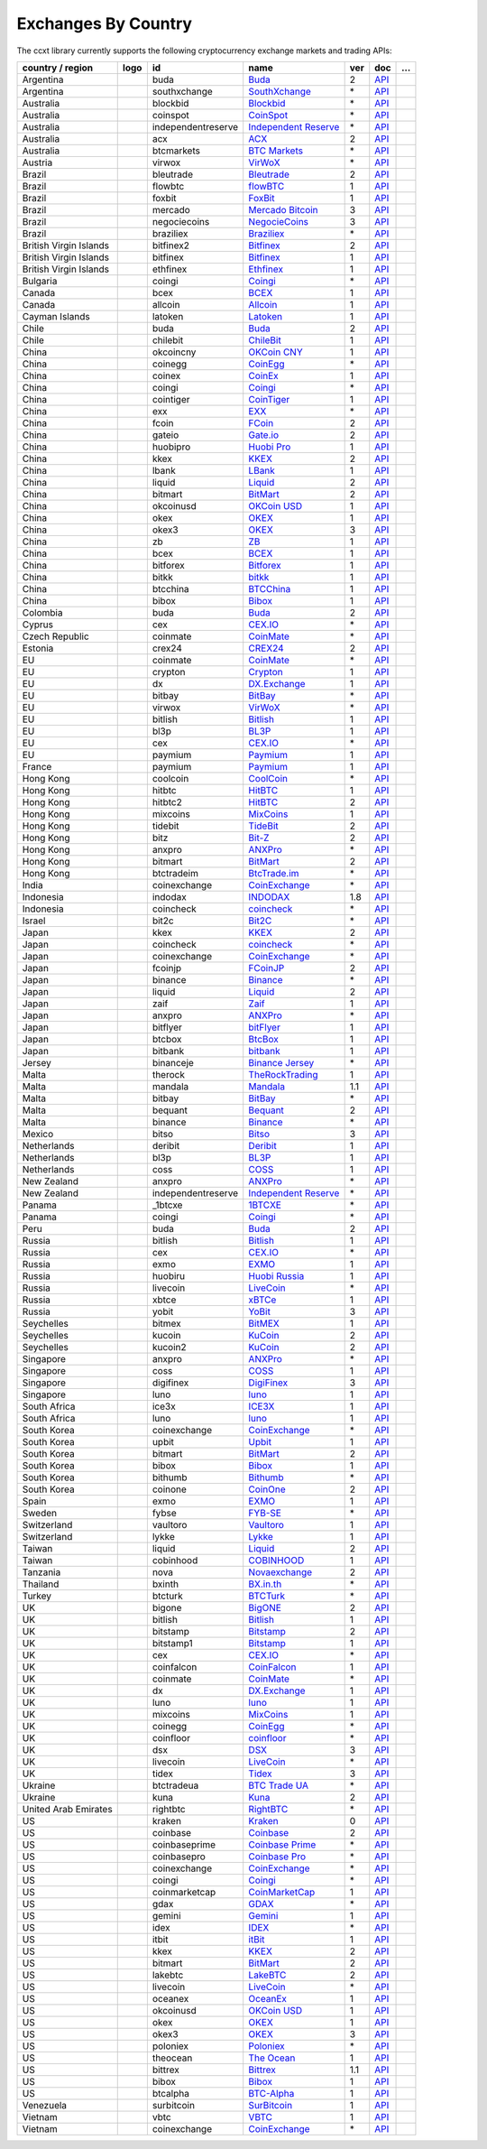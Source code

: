 Exchanges By Country
====================

The ccxt library currently supports the following cryptocurrency exchange markets and trading APIs:

+--------------------------+------------------------+----------------------+----------------------------------------------------------------------------------------------+-------+---------------------------------------------------------------------------------------------------+-----+
| country / region         |        logo            | id                   | name                                                                                         | ver   | doc                                                                                               | …   |
+==========================+========================+======================+==============================================================================================+=======+===================================================================================================+=====+
| Argentina                | |buda|                 | buda                 | `Buda <https://www.buda.com>`__                                                              | 2     | `API <https://api.buda.com>`__                                                                    |     |
+--------------------------+------------------------+----------------------+----------------------------------------------------------------------------------------------+-------+---------------------------------------------------------------------------------------------------+-----+
| Argentina                | |southxchange|         | southxchange         | `SouthXchange <https://www.southxchange.com>`__                                              | \*    | `API <https://www.southxchange.com/Home/Api>`__                                                   |     |
+--------------------------+------------------------+----------------------+----------------------------------------------------------------------------------------------+-------+---------------------------------------------------------------------------------------------------+-----+
| Australia                | |blockbid|             | blockbid             | `Blockbid <https://platform.blockbid.io>`__                                                  | \*    | `API <https://docs.blockbid.io>`__                                                                |     |
+--------------------------+------------------------+----------------------+----------------------------------------------------------------------------------------------+-------+---------------------------------------------------------------------------------------------------+-----+
| Australia                | |coinspot|             | coinspot             | `CoinSpot <https://www.coinspot.com.au/register?code=PJURCU>`__                              | \*    | `API <https://www.coinspot.com.au/api>`__                                                         |     |
+--------------------------+------------------------+----------------------+----------------------------------------------------------------------------------------------+-------+---------------------------------------------------------------------------------------------------+-----+
| Australia                | |independentreserve|   | independentreserve   | `Independent Reserve <https://www.independentreserve.com>`__                                 | \*    | `API <https://www.independentreserve.com/API>`__                                                  |     |
+--------------------------+------------------------+----------------------+----------------------------------------------------------------------------------------------+-------+---------------------------------------------------------------------------------------------------+-----+
| Australia                | |acx|                  | acx                  | `ACX <https://acx.io>`__                                                                     | 2     | `API <https://acx.io/documents/api_v2>`__                                                         |     |
+--------------------------+------------------------+----------------------+----------------------------------------------------------------------------------------------+-------+---------------------------------------------------------------------------------------------------+-----+
| Australia                | |btcmarkets|           | btcmarkets           | `BTC Markets <https://btcmarkets.net>`__                                                     | \*    | `API <https://github.com/BTCMarkets/API>`__                                                       |     |
+--------------------------+------------------------+----------------------+----------------------------------------------------------------------------------------------+-------+---------------------------------------------------------------------------------------------------+-----+
| Austria                  | |virwox|               | virwox               | `VirWoX <https://www.virwox.com>`__                                                          | \*    | `API <https://www.virwox.com/developers.php>`__                                                   |     |
+--------------------------+------------------------+----------------------+----------------------------------------------------------------------------------------------+-------+---------------------------------------------------------------------------------------------------+-----+
| Brazil                   | |bleutrade|            | bleutrade            | `Bleutrade <https://bleutrade.com>`__                                                        | 2     | `API <https://app.swaggerhub.com/apis-docs/bleu/white-label/3.0.0>`__                             |     |
+--------------------------+------------------------+----------------------+----------------------------------------------------------------------------------------------+-------+---------------------------------------------------------------------------------------------------+-----+
| Brazil                   | |flowbtc|              | flowbtc              | `flowBTC <https://www.flowbtc.com.br>`__                                                     | 1     | `API <https://www.flowbtc.com.br/api.html>`__                                                     |     |
+--------------------------+------------------------+----------------------+----------------------------------------------------------------------------------------------+-------+---------------------------------------------------------------------------------------------------+-----+
| Brazil                   | |foxbit|               | foxbit               | `FoxBit <https://foxbit.com.br/exchange>`__                                                  | 1     | `API <https://foxbit.com.br/api/>`__                                                              |     |
+--------------------------+------------------------+----------------------+----------------------------------------------------------------------------------------------+-------+---------------------------------------------------------------------------------------------------+-----+
| Brazil                   | |mercado|              | mercado              | `Mercado Bitcoin <https://www.mercadobitcoin.com.br>`__                                      | 3     | `API <https://www.mercadobitcoin.com.br/api-doc>`__                                               |     |
+--------------------------+------------------------+----------------------+----------------------------------------------------------------------------------------------+-------+---------------------------------------------------------------------------------------------------+-----+
| Brazil                   | |negociecoins|         | negociecoins         | `NegocieCoins <https://www.negociecoins.com.br>`__                                           | 3     | `API <https://www.negociecoins.com.br/documentacao-tradeapi>`__                                   |     |
+--------------------------+------------------------+----------------------+----------------------------------------------------------------------------------------------+-------+---------------------------------------------------------------------------------------------------+-----+
| Brazil                   | |braziliex|            | braziliex            | `Braziliex <https://braziliex.com/?ref=5FE61AB6F6D67DA885BC98BA27223465>`__                  | \*    | `API <https://braziliex.com/exchange/api.php>`__                                                  |     |
+--------------------------+------------------------+----------------------+----------------------------------------------------------------------------------------------+-------+---------------------------------------------------------------------------------------------------+-----+
| British Virgin Islands   | |bitfinex2|            | bitfinex2            | `Bitfinex <https://www.bitfinex.com>`__                                                      | 2     | `API <https://docs.bitfinex.com/v2/docs/>`__                                                      |     |
+--------------------------+------------------------+----------------------+----------------------------------------------------------------------------------------------+-------+---------------------------------------------------------------------------------------------------+-----+
| British Virgin Islands   | |bitfinex|             | bitfinex             | `Bitfinex <https://www.bitfinex.com>`__                                                      | 1     | `API <https://docs.bitfinex.com/v1/docs>`__                                                       |     |
+--------------------------+------------------------+----------------------+----------------------------------------------------------------------------------------------+-------+---------------------------------------------------------------------------------------------------+-----+
| British Virgin Islands   | |ethfinex|             | ethfinex             | `Ethfinex <https://www.ethfinex.com>`__                                                      | 1     | `API <https://bitfinex.readme.io/v1/docs>`__                                                      |     |
+--------------------------+------------------------+----------------------+----------------------------------------------------------------------------------------------+-------+---------------------------------------------------------------------------------------------------+-----+
| Bulgaria                 | |coingi|               | coingi               | `Coingi <https://www.coingi.com/?r=XTPPMC>`__                                                | \*    | `API <https://coingi.docs.apiary.io>`__                                                           |     |
+--------------------------+------------------------+----------------------+----------------------------------------------------------------------------------------------+-------+---------------------------------------------------------------------------------------------------+-----+
| Canada                   | |bcex|                 | bcex                 | `BCEX <https://www.bcex.top/register?invite_code=758978&lang=en>`__                          | 1     | `API <https://github.com/BCEX-TECHNOLOGY-LIMITED/API_Docs/wiki/Interface>`__                      |     |
+--------------------------+------------------------+----------------------+----------------------------------------------------------------------------------------------+-------+---------------------------------------------------------------------------------------------------+-----+
| Canada                   | |allcoin|              | allcoin              | `Allcoin <https://www.allcoin.com>`__                                                        | 1     | `API <https://www.allcoin.com/api_market/market>`__                                               |     |
+--------------------------+------------------------+----------------------+----------------------------------------------------------------------------------------------+-------+---------------------------------------------------------------------------------------------------+-----+
| Cayman Islands           | |latoken|              | latoken              | `Latoken <https://latoken.com>`__                                                            | 1     | `API <https://api.latoken.com>`__                                                                 |     |
+--------------------------+------------------------+----------------------+----------------------------------------------------------------------------------------------+-------+---------------------------------------------------------------------------------------------------+-----+
| Chile                    | |buda|                 | buda                 | `Buda <https://www.buda.com>`__                                                              | 2     | `API <https://api.buda.com>`__                                                                    |     |
+--------------------------+------------------------+----------------------+----------------------------------------------------------------------------------------------+-------+---------------------------------------------------------------------------------------------------+-----+
| Chile                    | |chilebit|             | chilebit             | `ChileBit <https://chilebit.net>`__                                                          | 1     | `API <https://blinktrade.com/docs>`__                                                             |     |
+--------------------------+------------------------+----------------------+----------------------------------------------------------------------------------------------+-------+---------------------------------------------------------------------------------------------------+-----+
| China                    | |okcoincny|            | okcoincny            | `OKCoin CNY <https://www.okcoin.cn>`__                                                       | 1     | `API <https://www.okcoin.cn/rest_getStarted.html>`__                                              |     |
+--------------------------+------------------------+----------------------+----------------------------------------------------------------------------------------------+-------+---------------------------------------------------------------------------------------------------+-----+
| China                    | |coinegg|              | coinegg              | `CoinEgg <https://www.coinegg.com/user/register?invite=523218>`__                            | \*    | `API <https://www.coinegg.com/explain.api.html>`__                                                |     |
+--------------------------+------------------------+----------------------+----------------------------------------------------------------------------------------------+-------+---------------------------------------------------------------------------------------------------+-----+
| China                    | |coinex|               | coinex               | `CoinEx <https://www.coinex.com/register?refer_code=yw5fz>`__                                | 1     | `API <https://github.com/coinexcom/coinex_exchange_api/wiki>`__                                   |     |
+--------------------------+------------------------+----------------------+----------------------------------------------------------------------------------------------+-------+---------------------------------------------------------------------------------------------------+-----+
| China                    | |coingi|               | coingi               | `Coingi <https://www.coingi.com/?r=XTPPMC>`__                                                | \*    | `API <https://coingi.docs.apiary.io>`__                                                           |     |
+--------------------------+------------------------+----------------------+----------------------------------------------------------------------------------------------+-------+---------------------------------------------------------------------------------------------------+-----+
| China                    | |cointiger|            | cointiger            | `CoinTiger <https://www.cointiger.one/#/register?refCode=FfvDtt>`__                          | 1     | `API <https://github.com/cointiger/api-docs-en/wiki>`__                                           |     |
+--------------------------+------------------------+----------------------+----------------------------------------------------------------------------------------------+-------+---------------------------------------------------------------------------------------------------+-----+
| China                    | |exx|                  | exx                  | `EXX <https://www.exx.com/r/fde4260159e53ab8a58cc9186d35501f?recommQd=1>`__                  | \*    | `API <https://www.exx.com/help/restApi>`__                                                        |     |
+--------------------------+------------------------+----------------------+----------------------------------------------------------------------------------------------+-------+---------------------------------------------------------------------------------------------------+-----+
| China                    | |fcoin|                | fcoin                | `FCoin <https://www.fcoin.com/i/Z5P7V>`__                                                    | 2     | `API <https://developer.fcoin.com>`__                                                             |     |
+--------------------------+------------------------+----------------------+----------------------------------------------------------------------------------------------+-------+---------------------------------------------------------------------------------------------------+-----+
| China                    | |gateio|               | gateio               | `Gate.io <https://www.gate.io/signup/2436035>`__                                             | 2     | `API <https://gate.io/api2>`__                                                                    |     |
+--------------------------+------------------------+----------------------+----------------------------------------------------------------------------------------------+-------+---------------------------------------------------------------------------------------------------+-----+
| China                    | |huobipro|             | huobipro             | `Huobi Pro <https://www.huobi.co/en-us/topic/invited/?invite_code=rwrd3>`__                  | 1     | `API <https://huobiapi.github.io/docs/spot/v1/cn/>`__                                             |     |
+--------------------------+------------------------+----------------------+----------------------------------------------------------------------------------------------+-------+---------------------------------------------------------------------------------------------------+-----+
| China                    | |kkex|                 | kkex                 | `KKEX <https://kkex.com>`__                                                                  | 2     | `API <https://kkex.com/api_wiki/cn/>`__                                                           |     |
+--------------------------+------------------------+----------------------+----------------------------------------------------------------------------------------------+-------+---------------------------------------------------------------------------------------------------+-----+
| China                    | |lbank|                | lbank                | `LBank <https://www.lbex.io/invite?icode=7QCY>`__                                            | 1     | `API <https://github.com/LBank-exchange/lbank-official-api-docs>`__                               |     |
+--------------------------+------------------------+----------------------+----------------------------------------------------------------------------------------------+-------+---------------------------------------------------------------------------------------------------+-----+
| China                    | |liquid|               | liquid               | `Liquid <https://www.liquid.com?affiliate=SbzC62lt30976>`__                                  | 2     | `API <https://developers.liquid.com>`__                                                           |     |
+--------------------------+------------------------+----------------------+----------------------------------------------------------------------------------------------+-------+---------------------------------------------------------------------------------------------------+-----+
| China                    | |bitmart|              | bitmart              | `BitMart <http://www.bitmart.com/?r=rQCFLh>`__                                               | 2     | `API <https://github.com/bitmartexchange/bitmart-official-api-docs>`__                            |     |
+--------------------------+------------------------+----------------------+----------------------------------------------------------------------------------------------+-------+---------------------------------------------------------------------------------------------------+-----+
| China                    | |okcoinusd|            | okcoinusd            | `OKCoin USD <https://www.okcoin.com/account/register?flag=activity&channelId=600001513>`__   | 1     | `API <https://www.okcoin.com/docs/en/>`__                                                         |     |
+--------------------------+------------------------+----------------------+----------------------------------------------------------------------------------------------+-------+---------------------------------------------------------------------------------------------------+-----+
| China                    | |okex|                 | okex                 | `OKEX <https://www.okex.com>`__                                                              | 1     | `API <https://github.com/okcoin-okex/API-docs-OKEx.com>`__                                        |     |
+--------------------------+------------------------+----------------------+----------------------------------------------------------------------------------------------+-------+---------------------------------------------------------------------------------------------------+-----+
| China                    | |okex3|                | okex3                | `OKEX <https://www.okex.com>`__                                                              | 3     | `API <https://www.okex.com/docs/en/>`__                                                           |     |
+--------------------------+------------------------+----------------------+----------------------------------------------------------------------------------------------+-------+---------------------------------------------------------------------------------------------------+-----+
| China                    | |zb|                   | zb                   | `ZB <https://www.zb.com>`__                                                                  | 1     | `API <https://www.zb.com/i/developer>`__                                                          |     |
+--------------------------+------------------------+----------------------+----------------------------------------------------------------------------------------------+-------+---------------------------------------------------------------------------------------------------+-----+
| China                    | |bcex|                 | bcex                 | `BCEX <https://www.bcex.top/register?invite_code=758978&lang=en>`__                          | 1     | `API <https://github.com/BCEX-TECHNOLOGY-LIMITED/API_Docs/wiki/Interface>`__                      |     |
+--------------------------+------------------------+----------------------+----------------------------------------------------------------------------------------------+-------+---------------------------------------------------------------------------------------------------+-----+
| China                    | |bitforex|             | bitforex             | `Bitforex <https://www.bitforex.com/en/invitationRegister?inviterId=1867438>`__              | 1     | `API <https://github.com/bitforexapi/API_Docs/wiki>`__                                            |     |
+--------------------------+------------------------+----------------------+----------------------------------------------------------------------------------------------+-------+---------------------------------------------------------------------------------------------------+-----+
| China                    | |bitkk|                | bitkk                | `bitkk <https://www.bitkk.com>`__                                                            | 1     | `API <https://www.bitkk.com/i/developer>`__                                                       |     |
+--------------------------+------------------------+----------------------+----------------------------------------------------------------------------------------------+-------+---------------------------------------------------------------------------------------------------+-----+
| China                    | |btcchina|             | btcchina             | `BTCChina <https://www.btcchina.com>`__                                                      | 1     | `API <https://www.btcchina.com/apidocs>`__                                                        |     |
+--------------------------+------------------------+----------------------+----------------------------------------------------------------------------------------------+-------+---------------------------------------------------------------------------------------------------+-----+
| China                    | |bibox|                | bibox                | `Bibox <https://www.bibox.com/signPage?id=11114745&lang=en>`__                               | 1     | `API <https://github.com/Biboxcom/api_reference/wiki/home_en>`__                                  |     |
+--------------------------+------------------------+----------------------+----------------------------------------------------------------------------------------------+-------+---------------------------------------------------------------------------------------------------+-----+
| Colombia                 | |buda|                 | buda                 | `Buda <https://www.buda.com>`__                                                              | 2     | `API <https://api.buda.com>`__                                                                    |     |
+--------------------------+------------------------+----------------------+----------------------------------------------------------------------------------------------+-------+---------------------------------------------------------------------------------------------------+-----+
| Cyprus                   | |cex|                  | cex                  | `CEX.IO <https://cex.io/r/0/up105393824/0/>`__                                               | \*    | `API <https://cex.io/cex-api>`__                                                                  |     |
+--------------------------+------------------------+----------------------+----------------------------------------------------------------------------------------------+-------+---------------------------------------------------------------------------------------------------+-----+
| Czech Republic           | |coinmate|             | coinmate             | `CoinMate <https://coinmate.io?referral=YTFkM1RsOWFObVpmY1ZjMGREQmpTRnBsWjJJNVp3PT0>`__      | \*    | `API <https://coinmate.docs.apiary.io>`__                                                         |     |
+--------------------------+------------------------+----------------------+----------------------------------------------------------------------------------------------+-------+---------------------------------------------------------------------------------------------------+-----+
| Estonia                  | |crex24|               | crex24               | `CREX24 <https://crex24.com/?refid=slxsjsjtil8xexl9hksr>`__                                  | 2     | `API <https://docs.crex24.com/trade-api/v2>`__                                                    |     |
+--------------------------+------------------------+----------------------+----------------------------------------------------------------------------------------------+-------+---------------------------------------------------------------------------------------------------+-----+
| EU                       | |coinmate|             | coinmate             | `CoinMate <https://coinmate.io?referral=YTFkM1RsOWFObVpmY1ZjMGREQmpTRnBsWjJJNVp3PT0>`__      | \*    | `API <https://coinmate.docs.apiary.io>`__                                                         |     |
+--------------------------+------------------------+----------------------+----------------------------------------------------------------------------------------------+-------+---------------------------------------------------------------------------------------------------+-----+
| EU                       | |crypton|              | crypton              | `Crypton <https://cryptonbtc.com>`__                                                         | 1     | `API <https://cryptonbtc.docs.apiary.io/>`__                                                      |     |
+--------------------------+------------------------+----------------------+----------------------------------------------------------------------------------------------+-------+---------------------------------------------------------------------------------------------------+-----+
| EU                       | |dx|                   | dx                   | `DX.Exchange <https://dx.exchange/registration?dx_cid=20&dx_scname=100001100000038139>`__    | 1     | `API <https://apidocs.dx.exchange>`__                                                             |     |
+--------------------------+------------------------+----------------------+----------------------------------------------------------------------------------------------+-------+---------------------------------------------------------------------------------------------------+-----+
| EU                       | |bitbay|               | bitbay               | `BitBay <https://auth.bitbay.net/ref/jHlbB4mIkdS1>`__                                        | \*    | `API <https://bitbay.net/public-api>`__                                                           |     |
+--------------------------+------------------------+----------------------+----------------------------------------------------------------------------------------------+-------+---------------------------------------------------------------------------------------------------+-----+
| EU                       | |virwox|               | virwox               | `VirWoX <https://www.virwox.com>`__                                                          | \*    | `API <https://www.virwox.com/developers.php>`__                                                   |     |
+--------------------------+------------------------+----------------------+----------------------------------------------------------------------------------------------+-------+---------------------------------------------------------------------------------------------------+-----+
| EU                       | |bitlish|              | bitlish              | `Bitlish <https://bitlish.com>`__                                                            | 1     | `API <https://bitlish.com/api>`__                                                                 |     |
+--------------------------+------------------------+----------------------+----------------------------------------------------------------------------------------------+-------+---------------------------------------------------------------------------------------------------+-----+
| EU                       | |bl3p|                 | bl3p                 | `BL3P <https://bl3p.eu>`__                                                                   | 1     | `API <https://github.com/BitonicNL/bl3p-api/tree/master/docs>`__                                  |     |
+--------------------------+------------------------+----------------------+----------------------------------------------------------------------------------------------+-------+---------------------------------------------------------------------------------------------------+-----+
| EU                       | |cex|                  | cex                  | `CEX.IO <https://cex.io/r/0/up105393824/0/>`__                                               | \*    | `API <https://cex.io/cex-api>`__                                                                  |     |
+--------------------------+------------------------+----------------------+----------------------------------------------------------------------------------------------+-------+---------------------------------------------------------------------------------------------------+-----+
| EU                       | |paymium|              | paymium              | `Paymium <https://www.paymium.com>`__                                                        | 1     | `API <https://github.com/Paymium/api-documentation>`__                                            |     |
+--------------------------+------------------------+----------------------+----------------------------------------------------------------------------------------------+-------+---------------------------------------------------------------------------------------------------+-----+
| France                   | |paymium|              | paymium              | `Paymium <https://www.paymium.com>`__                                                        | 1     | `API <https://github.com/Paymium/api-documentation>`__                                            |     |
+--------------------------+------------------------+----------------------+----------------------------------------------------------------------------------------------+-------+---------------------------------------------------------------------------------------------------+-----+
| Hong Kong                | |coolcoin|             | coolcoin             | `CoolCoin <https://www.coolcoin.com/user/register?invite_code=bhaega>`__                     | \*    | `API <https://www.coolcoin.com/help.api.html>`__                                                  |     |
+--------------------------+------------------------+----------------------+----------------------------------------------------------------------------------------------+-------+---------------------------------------------------------------------------------------------------+-----+
| Hong Kong                | |hitbtc|               | hitbtc               | `HitBTC <https://hitbtc.com/?ref_id=5a5d39a65d466>`__                                        | 1     | `API <https://github.com/hitbtc-com/hitbtc-api/blob/master/APIv1.md>`__                           |     |
+--------------------------+------------------------+----------------------+----------------------------------------------------------------------------------------------+-------+---------------------------------------------------------------------------------------------------+-----+
| Hong Kong                | |hitbtc2|              | hitbtc2              | `HitBTC <https://hitbtc.com/?ref_id=5a5d39a65d466>`__                                        | 2     | `API <https://api.hitbtc.com>`__                                                                  |     |
+--------------------------+------------------------+----------------------+----------------------------------------------------------------------------------------------+-------+---------------------------------------------------------------------------------------------------+-----+
| Hong Kong                | |mixcoins|             | mixcoins             | `MixCoins <https://mixcoins.com>`__                                                          | 1     | `API <https://mixcoins.com/help/api/>`__                                                          |     |
+--------------------------+------------------------+----------------------+----------------------------------------------------------------------------------------------+-------+---------------------------------------------------------------------------------------------------+-----+
| Hong Kong                | |tidebit|              | tidebit              | `TideBit <http://bit.ly/2IX0LrM>`__                                                          | 2     | `API <https://www.tidebit.com/documents/api/guide>`__                                             |     |
+--------------------------+------------------------+----------------------+----------------------------------------------------------------------------------------------+-------+---------------------------------------------------------------------------------------------------+-----+
| Hong Kong                | |bitz|                 | bitz                 | `Bit-Z <https://u.bit-z.com/register?invite_code=1429193>`__                                 | 2     | `API <https://apidoc.bit-z.com/en/>`__                                                            |     |
+--------------------------+------------------------+----------------------+----------------------------------------------------------------------------------------------+-------+---------------------------------------------------------------------------------------------------+-----+
| Hong Kong                | |anxpro|               | anxpro               | `ANXPro <https://anxpro.com>`__                                                              | \*    | `API <https://anxv2.docs.apiary.io>`__                                                            |     |
+--------------------------+------------------------+----------------------+----------------------------------------------------------------------------------------------+-------+---------------------------------------------------------------------------------------------------+-----+
| Hong Kong                | |bitmart|              | bitmart              | `BitMart <http://www.bitmart.com/?r=rQCFLh>`__                                               | 2     | `API <https://github.com/bitmartexchange/bitmart-official-api-docs>`__                            |     |
+--------------------------+------------------------+----------------------+----------------------------------------------------------------------------------------------+-------+---------------------------------------------------------------------------------------------------+-----+
| Hong Kong                | |btctradeim|           | btctradeim           | `BtcTrade.im <https://m.baobi.com/invite?inv=1765b2>`__                                      | \*    | `API <https://www.btctrade.im/help.api.html>`__                                                   |     |
+--------------------------+------------------------+----------------------+----------------------------------------------------------------------------------------------+-------+---------------------------------------------------------------------------------------------------+-----+
| India                    | |coinexchange|         | coinexchange         | `CoinExchange <https://www.coinexchange.io/?r=a1669e56>`__                                   | \*    | `API <https://coinexchangeio.github.io/slate/>`__                                                 |     |
+--------------------------+------------------------+----------------------+----------------------------------------------------------------------------------------------+-------+---------------------------------------------------------------------------------------------------+-----+
| Indonesia                | |indodax|              | indodax              | `INDODAX <https://indodax.com/ref/testbitcoincoid/1>`__                                      | 1.8   | `API <https://indodax.com/downloads/BITCOINCOID-API-DOCUMENTATION.pdf>`__                         |     |
+--------------------------+------------------------+----------------------+----------------------------------------------------------------------------------------------+-------+---------------------------------------------------------------------------------------------------+-----+
| Indonesia                | |coincheck|            | coincheck            | `coincheck <https://coincheck.com>`__                                                        | \*    | `API <https://coincheck.com/documents/exchange/api>`__                                            |     |
+--------------------------+------------------------+----------------------+----------------------------------------------------------------------------------------------+-------+---------------------------------------------------------------------------------------------------+-----+
| Israel                   | |bit2c|                | bit2c                | `Bit2C <https://bit2c.co.il/Aff/63bfed10-e359-420c-ab5a-ad368dab0baf>`__                     | \*    | `API <https://www.bit2c.co.il/home/api>`__                                                        |     |
+--------------------------+------------------------+----------------------+----------------------------------------------------------------------------------------------+-------+---------------------------------------------------------------------------------------------------+-----+
| Japan                    | |kkex|                 | kkex                 | `KKEX <https://kkex.com>`__                                                                  | 2     | `API <https://kkex.com/api_wiki/cn/>`__                                                           |     |
+--------------------------+------------------------+----------------------+----------------------------------------------------------------------------------------------+-------+---------------------------------------------------------------------------------------------------+-----+
| Japan                    | |coincheck|            | coincheck            | `coincheck <https://coincheck.com>`__                                                        | \*    | `API <https://coincheck.com/documents/exchange/api>`__                                            |     |
+--------------------------+------------------------+----------------------+----------------------------------------------------------------------------------------------+-------+---------------------------------------------------------------------------------------------------+-----+
| Japan                    | |coinexchange|         | coinexchange         | `CoinExchange <https://www.coinexchange.io/?r=a1669e56>`__                                   | \*    | `API <https://coinexchangeio.github.io/slate/>`__                                                 |     |
+--------------------------+------------------------+----------------------+----------------------------------------------------------------------------------------------+-------+---------------------------------------------------------------------------------------------------+-----+
| Japan                    | |fcoinjp|              | fcoinjp              | `FCoinJP <https://www.fcoinjp.com>`__                                                        | 2     | `API <https://developer.fcoin.com>`__                                                             |     |
+--------------------------+------------------------+----------------------+----------------------------------------------------------------------------------------------+-------+---------------------------------------------------------------------------------------------------+-----+
| Japan                    | |binance|              | binance              | `Binance <https://www.binance.com/?ref=10205187>`__                                          | \*    | `API <https://github.com/binance-exchange/binance-official-api-docs/blob/master/rest-api.md>`__   |     |
+--------------------------+------------------------+----------------------+----------------------------------------------------------------------------------------------+-------+---------------------------------------------------------------------------------------------------+-----+
| Japan                    | |liquid|               | liquid               | `Liquid <https://www.liquid.com?affiliate=SbzC62lt30976>`__                                  | 2     | `API <https://developers.liquid.com>`__                                                           |     |
+--------------------------+------------------------+----------------------+----------------------------------------------------------------------------------------------+-------+---------------------------------------------------------------------------------------------------+-----+
| Japan                    | |zaif|                 | zaif                 | `Zaif <https://zaif.jp>`__                                                                   | 1     | `API <https://techbureau-api-document.readthedocs.io/ja/latest/index.html>`__                     |     |
+--------------------------+------------------------+----------------------+----------------------------------------------------------------------------------------------+-------+---------------------------------------------------------------------------------------------------+-----+
| Japan                    | |anxpro|               | anxpro               | `ANXPro <https://anxpro.com>`__                                                              | \*    | `API <https://anxv2.docs.apiary.io>`__                                                            |     |
+--------------------------+------------------------+----------------------+----------------------------------------------------------------------------------------------+-------+---------------------------------------------------------------------------------------------------+-----+
| Japan                    | |bitflyer|             | bitflyer             | `bitFlyer <https://bitflyer.jp>`__                                                           | 1     | `API <https://lightning.bitflyer.com/docs?lang=en>`__                                             |     |
+--------------------------+------------------------+----------------------+----------------------------------------------------------------------------------------------+-------+---------------------------------------------------------------------------------------------------+-----+
| Japan                    | |btcbox|               | btcbox               | `BtcBox <https://www.btcbox.co.jp/>`__                                                       | 1     | `API <https://www.btcbox.co.jp/help/asm>`__                                                       |     |
+--------------------------+------------------------+----------------------+----------------------------------------------------------------------------------------------+-------+---------------------------------------------------------------------------------------------------+-----+
| Japan                    | |bitbank|              | bitbank              | `bitbank <https://bitbank.cc/>`__                                                            | 1     | `API <https://docs.bitbank.cc/>`__                                                                |     |
+--------------------------+------------------------+----------------------+----------------------------------------------------------------------------------------------+-------+---------------------------------------------------------------------------------------------------+-----+
| Jersey                   | |binanceje|            | binanceje            | `Binance Jersey <https://www.binance.je/?ref=35047921>`__                                    | \*    | `API <https://github.com/binance-exchange/binance-official-api-docs/blob/master/rest-api.md>`__   |     |
+--------------------------+------------------------+----------------------+----------------------------------------------------------------------------------------------+-------+---------------------------------------------------------------------------------------------------+-----+
| Malta                    | |therock|              | therock              | `TheRockTrading <https://therocktrading.com>`__                                              | 1     | `API <https://api.therocktrading.com/doc/v1/index.html>`__                                        |     |
+--------------------------+------------------------+----------------------+----------------------------------------------------------------------------------------------+-------+---------------------------------------------------------------------------------------------------+-----+
| Malta                    | |mandala|              | mandala              | `Mandala <https://trade.mandalaex.com/?ref=564377>`__                                        | 1.1   | `API <https://apidocs.mandalaex.com>`__                                                           |     |
+--------------------------+------------------------+----------------------+----------------------------------------------------------------------------------------------+-------+---------------------------------------------------------------------------------------------------+-----+
| Malta                    | |bitbay|               | bitbay               | `BitBay <https://auth.bitbay.net/ref/jHlbB4mIkdS1>`__                                        | \*    | `API <https://bitbay.net/public-api>`__                                                           |     |
+--------------------------+------------------------+----------------------+----------------------------------------------------------------------------------------------+-------+---------------------------------------------------------------------------------------------------+-----+
| Malta                    | |bequant|              | bequant              | `Bequant <https://bequant.io>`__                                                             | 2     | `API <https://api.bequant.io/>`__                                                                 |     |
+--------------------------+------------------------+----------------------+----------------------------------------------------------------------------------------------+-------+---------------------------------------------------------------------------------------------------+-----+
| Malta                    | |binance|              | binance              | `Binance <https://www.binance.com/?ref=10205187>`__                                          | \*    | `API <https://github.com/binance-exchange/binance-official-api-docs/blob/master/rest-api.md>`__   |     |
+--------------------------+------------------------+----------------------+----------------------------------------------------------------------------------------------+-------+---------------------------------------------------------------------------------------------------+-----+
| Mexico                   | |bitso|                | bitso                | `Bitso <https://bitso.com/?ref=itej>`__                                                      | 3     | `API <https://bitso.com/api_info>`__                                                              |     |
+--------------------------+------------------------+----------------------+----------------------------------------------------------------------------------------------+-------+---------------------------------------------------------------------------------------------------+-----+
| Netherlands              | |deribit|              | deribit              | `Deribit <https://www.deribit.com/reg-1189.4038>`__                                          | 1     | `API <https://docs.deribit.com>`__                                                                |     |
+--------------------------+------------------------+----------------------+----------------------------------------------------------------------------------------------+-------+---------------------------------------------------------------------------------------------------+-----+
| Netherlands              | |bl3p|                 | bl3p                 | `BL3P <https://bl3p.eu>`__                                                                   | 1     | `API <https://github.com/BitonicNL/bl3p-api/tree/master/docs>`__                                  |     |
+--------------------------+------------------------+----------------------+----------------------------------------------------------------------------------------------+-------+---------------------------------------------------------------------------------------------------+-----+
| Netherlands              | |coss|                 | coss                 | `COSS <https://www.coss.io/c/reg?r=OWCMHQVW2Q>`__                                            | 1     | `API <https://api.coss.io/v1/spec>`__                                                             |     |
+--------------------------+------------------------+----------------------+----------------------------------------------------------------------------------------------+-------+---------------------------------------------------------------------------------------------------+-----+
| New Zealand              | |anxpro|               | anxpro               | `ANXPro <https://anxpro.com>`__                                                              | \*    | `API <https://anxv2.docs.apiary.io>`__                                                            |     |
+--------------------------+------------------------+----------------------+----------------------------------------------------------------------------------------------+-------+---------------------------------------------------------------------------------------------------+-----+
| New Zealand              | |independentreserve|   | independentreserve   | `Independent Reserve <https://www.independentreserve.com>`__                                 | \*    | `API <https://www.independentreserve.com/API>`__                                                  |     |
+--------------------------+------------------------+----------------------+----------------------------------------------------------------------------------------------+-------+---------------------------------------------------------------------------------------------------+-----+
| Panama                   | |_1btcxe|              | _1btcxe              | `1BTCXE <https://1btcxe.com>`__                                                              | \*    | `API <https://1btcxe.com/api-docs.php>`__                                                         |     |
+--------------------------+------------------------+----------------------+----------------------------------------------------------------------------------------------+-------+---------------------------------------------------------------------------------------------------+-----+
| Panama                   | |coingi|               | coingi               | `Coingi <https://www.coingi.com/?r=XTPPMC>`__                                                | \*    | `API <https://coingi.docs.apiary.io>`__                                                           |     |
+--------------------------+------------------------+----------------------+----------------------------------------------------------------------------------------------+-------+---------------------------------------------------------------------------------------------------+-----+
| Peru                     | |buda|                 | buda                 | `Buda <https://www.buda.com>`__                                                              | 2     | `API <https://api.buda.com>`__                                                                    |     |
+--------------------------+------------------------+----------------------+----------------------------------------------------------------------------------------------+-------+---------------------------------------------------------------------------------------------------+-----+
| Russia                   | |bitlish|              | bitlish              | `Bitlish <https://bitlish.com>`__                                                            | 1     | `API <https://bitlish.com/api>`__                                                                 |     |
+--------------------------+------------------------+----------------------+----------------------------------------------------------------------------------------------+-------+---------------------------------------------------------------------------------------------------+-----+
| Russia                   | |cex|                  | cex                  | `CEX.IO <https://cex.io/r/0/up105393824/0/>`__                                               | \*    | `API <https://cex.io/cex-api>`__                                                                  |     |
+--------------------------+------------------------+----------------------+----------------------------------------------------------------------------------------------+-------+---------------------------------------------------------------------------------------------------+-----+
| Russia                   | |exmo|                 | exmo                 | `EXMO <https://exmo.me/?ref=131685>`__                                                       | 1     | `API <https://exmo.me/en/api_doc?ref=131685>`__                                                   |     |
+--------------------------+------------------------+----------------------+----------------------------------------------------------------------------------------------+-------+---------------------------------------------------------------------------------------------------+-----+
| Russia                   | |huobiru|              | huobiru              | `Huobi Russia <https://www.huobi.com.ru/invite?invite_code=esc74>`__                         | 1     | `API <https://github.com/cloudapidoc/API_Docs_en>`__                                              |     |
+--------------------------+------------------------+----------------------+----------------------------------------------------------------------------------------------+-------+---------------------------------------------------------------------------------------------------+-----+
| Russia                   | |livecoin|             | livecoin             | `LiveCoin <https://livecoin.net/?from=Livecoin-CQ1hfx44>`__                                  | \*    | `API <https://www.livecoin.net/api?lang=en>`__                                                    |     |
+--------------------------+------------------------+----------------------+----------------------------------------------------------------------------------------------+-------+---------------------------------------------------------------------------------------------------+-----+
| Russia                   | |xbtce|                | xbtce                | `xBTCe <https://xbtce.com/?agent=XX97BTCXXXG687021000B>`__                                   | 1     | `API <https://www.xbtce.com/tradeapi>`__                                                          |     |
+--------------------------+------------------------+----------------------+----------------------------------------------------------------------------------------------+-------+---------------------------------------------------------------------------------------------------+-----+
| Russia                   | |yobit|                | yobit                | `YoBit <https://www.yobit.net>`__                                                            | 3     | `API <https://www.yobit.net/en/api/>`__                                                           |     |
+--------------------------+------------------------+----------------------+----------------------------------------------------------------------------------------------+-------+---------------------------------------------------------------------------------------------------+-----+
| Seychelles               | |bitmex|               | bitmex               | `BitMEX <https://www.bitmex.com/register/rm3C16>`__                                          | 1     | `API <https://www.bitmex.com/app/apiOverview>`__                                                  |     |
+--------------------------+------------------------+----------------------+----------------------------------------------------------------------------------------------+-------+---------------------------------------------------------------------------------------------------+-----+
| Seychelles               | |kucoin|               | kucoin               | `KuCoin <https://www.kucoin.com/?rcode=E5wkqe>`__                                            | 2     | `API <https://docs.kucoin.com>`__                                                                 |     |
+--------------------------+------------------------+----------------------+----------------------------------------------------------------------------------------------+-------+---------------------------------------------------------------------------------------------------+-----+
| Seychelles               | |kucoin2|              | kucoin2              | `KuCoin <https://www.kucoin.com/?rcode=E5wkqe>`__                                            | 2     | `API <https://docs.kucoin.com>`__                                                                 |     |
+--------------------------+------------------------+----------------------+----------------------------------------------------------------------------------------------+-------+---------------------------------------------------------------------------------------------------+-----+
| Singapore                | |anxpro|               | anxpro               | `ANXPro <https://anxpro.com>`__                                                              | \*    | `API <https://anxv2.docs.apiary.io>`__                                                            |     |
+--------------------------+------------------------+----------------------+----------------------------------------------------------------------------------------------+-------+---------------------------------------------------------------------------------------------------+-----+
| Singapore                | |coss|                 | coss                 | `COSS <https://www.coss.io/c/reg?r=OWCMHQVW2Q>`__                                            | 1     | `API <https://api.coss.io/v1/spec>`__                                                             |     |
+--------------------------+------------------------+----------------------+----------------------------------------------------------------------------------------------+-------+---------------------------------------------------------------------------------------------------+-----+
| Singapore                | |digifinex|            | digifinex            | `DigiFinex <https://www.digifinex.vip/en-ww/from/DhOzBg/3798****5114>`__                     | 3     | `API <https://docs.digifinex.vip>`__                                                              |     |
+--------------------------+------------------------+----------------------+----------------------------------------------------------------------------------------------+-------+---------------------------------------------------------------------------------------------------+-----+
| Singapore                | |luno|                 | luno                 | `luno <https://www.luno.com/invite/44893A>`__                                                | 1     | `API <https://www.luno.com/en/api>`__                                                             |     |
+--------------------------+------------------------+----------------------+----------------------------------------------------------------------------------------------+-------+---------------------------------------------------------------------------------------------------+-----+
| South Africa             | |ice3x|                | ice3x                | `ICE3X <https://ice3x.com?ref=14341802>`__                                                   | 1     | `API <https://ice3x.co.za/ice-cubed-bitcoin-exchange-api-documentation-1-june-2017>`__            |     |
+--------------------------+------------------------+----------------------+----------------------------------------------------------------------------------------------+-------+---------------------------------------------------------------------------------------------------+-----+
| South Africa             | |luno|                 | luno                 | `luno <https://www.luno.com/invite/44893A>`__                                                | 1     | `API <https://www.luno.com/en/api>`__                                                             |     |
+--------------------------+------------------------+----------------------+----------------------------------------------------------------------------------------------+-------+---------------------------------------------------------------------------------------------------+-----+
| South Korea              | |coinexchange|         | coinexchange         | `CoinExchange <https://www.coinexchange.io/?r=a1669e56>`__                                   | \*    | `API <https://coinexchangeio.github.io/slate/>`__                                                 |     |
+--------------------------+------------------------+----------------------+----------------------------------------------------------------------------------------------+-------+---------------------------------------------------------------------------------------------------+-----+
| South Korea              | |upbit|                | upbit                | `Upbit <https://upbit.com>`__                                                                | 1     | `API <https://docs.upbit.com/docs/%EC%9A%94%EC%B2%AD-%EC%88%98-%EC%A0%9C%ED%95%9C>`__             |     |
+--------------------------+------------------------+----------------------+----------------------------------------------------------------------------------------------+-------+---------------------------------------------------------------------------------------------------+-----+
| South Korea              | |bitmart|              | bitmart              | `BitMart <http://www.bitmart.com/?r=rQCFLh>`__                                               | 2     | `API <https://github.com/bitmartexchange/bitmart-official-api-docs>`__                            |     |
+--------------------------+------------------------+----------------------+----------------------------------------------------------------------------------------------+-------+---------------------------------------------------------------------------------------------------+-----+
| South Korea              | |bibox|                | bibox                | `Bibox <https://www.bibox.com/signPage?id=11114745&lang=en>`__                               | 1     | `API <https://github.com/Biboxcom/api_reference/wiki/home_en>`__                                  |     |
+--------------------------+------------------------+----------------------+----------------------------------------------------------------------------------------------+-------+---------------------------------------------------------------------------------------------------+-----+
| South Korea              | |bithumb|              | bithumb              | `Bithumb <https://www.bithumb.com>`__                                                        | \*    | `API <https://apidocs.bithumb.com>`__                                                             |     |
+--------------------------+------------------------+----------------------+----------------------------------------------------------------------------------------------+-------+---------------------------------------------------------------------------------------------------+-----+
| South Korea              | |coinone|              | coinone              | `CoinOne <https://coinone.co.kr>`__                                                          | 2     | `API <https://doc.coinone.co.kr>`__                                                               |     |
+--------------------------+------------------------+----------------------+----------------------------------------------------------------------------------------------+-------+---------------------------------------------------------------------------------------------------+-----+
| Spain                    | |exmo|                 | exmo                 | `EXMO <https://exmo.me/?ref=131685>`__                                                       | 1     | `API <https://exmo.me/en/api_doc?ref=131685>`__                                                   |     |
+--------------------------+------------------------+----------------------+----------------------------------------------------------------------------------------------+-------+---------------------------------------------------------------------------------------------------+-----+
| Sweden                   | |fybse|                | fybse                | `FYB-SE <https://www.fybse.se>`__                                                            | \*    | `API <https://fyb.docs.apiary.io>`__                                                              |     |
+--------------------------+------------------------+----------------------+----------------------------------------------------------------------------------------------+-------+---------------------------------------------------------------------------------------------------+-----+
| Switzerland              | |vaultoro|             | vaultoro             | `Vaultoro <https://www.vaultoro.com>`__                                                      | 1     | `API <https://api.vaultoro.com>`__                                                                |     |
+--------------------------+------------------------+----------------------+----------------------------------------------------------------------------------------------+-------+---------------------------------------------------------------------------------------------------+-----+
| Switzerland              | |lykke|                | lykke                | `Lykke <https://www.lykke.com>`__                                                            | 1     | `API <https://hft-api.lykke.com/swagger/ui/>`__                                                   |     |
+--------------------------+------------------------+----------------------+----------------------------------------------------------------------------------------------+-------+---------------------------------------------------------------------------------------------------+-----+
| Taiwan                   | |liquid|               | liquid               | `Liquid <https://www.liquid.com?affiliate=SbzC62lt30976>`__                                  | 2     | `API <https://developers.liquid.com>`__                                                           |     |
+--------------------------+------------------------+----------------------+----------------------------------------------------------------------------------------------+-------+---------------------------------------------------------------------------------------------------+-----+
| Taiwan                   | |cobinhood|            | cobinhood            | `COBINHOOD <https://cobinhood.com?referrerId=a9d57842-99bb-4d7c-b668-0479a15a458b>`__        | 1     | `API <https://cobinhood.github.io/api-public>`__                                                  |     |
+--------------------------+------------------------+----------------------+----------------------------------------------------------------------------------------------+-------+---------------------------------------------------------------------------------------------------+-----+
| Tanzania                 | |nova|                 | nova                 | `Novaexchange <https://novaexchange.com/signup/?re=is8vz2hsl3qxewv1uawd>`__                  | 2     | `API <https://novaexchange.com/remote/faq>`__                                                     |     |
+--------------------------+------------------------+----------------------+----------------------------------------------------------------------------------------------+-------+---------------------------------------------------------------------------------------------------+-----+
| Thailand                 | |bxinth|               | bxinth               | `BX.in.th <https://bx.in.th/ref/cYHknT/>`__                                                  | \*    | `API <https://bx.in.th/info/api>`__                                                               |     |
+--------------------------+------------------------+----------------------+----------------------------------------------------------------------------------------------+-------+---------------------------------------------------------------------------------------------------+-----+
| Turkey                   | |btcturk|              | btcturk              | `BTCTurk <https://www.btcturk.com>`__                                                        | \*    | `API <https://github.com/BTCTrader/broker-api-docs>`__                                            |     |
+--------------------------+------------------------+----------------------+----------------------------------------------------------------------------------------------+-------+---------------------------------------------------------------------------------------------------+-----+
| UK                       | |bigone|               | bigone               | `BigONE <https://b1.run/users/new?code=D3LLBVFT>`__                                          | 2     | `API <https://open.big.one/docs/api.html>`__                                                      |     |
+--------------------------+------------------------+----------------------+----------------------------------------------------------------------------------------------+-------+---------------------------------------------------------------------------------------------------+-----+
| UK                       | |bitlish|              | bitlish              | `Bitlish <https://bitlish.com>`__                                                            | 1     | `API <https://bitlish.com/api>`__                                                                 |     |
+--------------------------+------------------------+----------------------+----------------------------------------------------------------------------------------------+-------+---------------------------------------------------------------------------------------------------+-----+
| UK                       | |bitstamp|             | bitstamp             | `Bitstamp <https://www.bitstamp.net>`__                                                      | 2     | `API <https://www.bitstamp.net/api>`__                                                            |     |
+--------------------------+------------------------+----------------------+----------------------------------------------------------------------------------------------+-------+---------------------------------------------------------------------------------------------------+-----+
| UK                       | |bitstamp1|            | bitstamp1            | `Bitstamp <https://www.bitstamp.net>`__                                                      | 1     | `API <https://www.bitstamp.net/api>`__                                                            |     |
+--------------------------+------------------------+----------------------+----------------------------------------------------------------------------------------------+-------+---------------------------------------------------------------------------------------------------+-----+
| UK                       | |cex|                  | cex                  | `CEX.IO <https://cex.io/r/0/up105393824/0/>`__                                               | \*    | `API <https://cex.io/cex-api>`__                                                                  |     |
+--------------------------+------------------------+----------------------+----------------------------------------------------------------------------------------------+-------+---------------------------------------------------------------------------------------------------+-----+
| UK                       | |coinfalcon|           | coinfalcon           | `CoinFalcon <https://coinfalcon.com/?ref=CFJSVGTUPASB>`__                                    | 1     | `API <https://docs.coinfalcon.com>`__                                                             |     |
+--------------------------+------------------------+----------------------+----------------------------------------------------------------------------------------------+-------+---------------------------------------------------------------------------------------------------+-----+
| UK                       | |coinmate|             | coinmate             | `CoinMate <https://coinmate.io?referral=YTFkM1RsOWFObVpmY1ZjMGREQmpTRnBsWjJJNVp3PT0>`__      | \*    | `API <https://coinmate.docs.apiary.io>`__                                                         |     |
+--------------------------+------------------------+----------------------+----------------------------------------------------------------------------------------------+-------+---------------------------------------------------------------------------------------------------+-----+
| UK                       | |dx|                   | dx                   | `DX.Exchange <https://dx.exchange/registration?dx_cid=20&dx_scname=100001100000038139>`__    | 1     | `API <https://apidocs.dx.exchange>`__                                                             |     |
+--------------------------+------------------------+----------------------+----------------------------------------------------------------------------------------------+-------+---------------------------------------------------------------------------------------------------+-----+
| UK                       | |luno|                 | luno                 | `luno <https://www.luno.com/invite/44893A>`__                                                | 1     | `API <https://www.luno.com/en/api>`__                                                             |     |
+--------------------------+------------------------+----------------------+----------------------------------------------------------------------------------------------+-------+---------------------------------------------------------------------------------------------------+-----+
| UK                       | |mixcoins|             | mixcoins             | `MixCoins <https://mixcoins.com>`__                                                          | 1     | `API <https://mixcoins.com/help/api/>`__                                                          |     |
+--------------------------+------------------------+----------------------+----------------------------------------------------------------------------------------------+-------+---------------------------------------------------------------------------------------------------+-----+
| UK                       | |coinegg|              | coinegg              | `CoinEgg <https://www.coinegg.com/user/register?invite=523218>`__                            | \*    | `API <https://www.coinegg.com/explain.api.html>`__                                                |     |
+--------------------------+------------------------+----------------------+----------------------------------------------------------------------------------------------+-------+---------------------------------------------------------------------------------------------------+-----+
| UK                       | |coinfloor|            | coinfloor            | `coinfloor <https://www.coinfloor.co.uk>`__                                                  | \*    | `API <https://github.com/coinfloor/api>`__                                                        |     |
+--------------------------+------------------------+----------------------+----------------------------------------------------------------------------------------------+-------+---------------------------------------------------------------------------------------------------+-----+
| UK                       | |dsx|                  | dsx                  | `DSX <https://dsx.uk>`__                                                                     | 3     | `API <https://dsx.uk/developers/publicApi>`__                                                     |     |
+--------------------------+------------------------+----------------------+----------------------------------------------------------------------------------------------+-------+---------------------------------------------------------------------------------------------------+-----+
| UK                       | |livecoin|             | livecoin             | `LiveCoin <https://livecoin.net/?from=Livecoin-CQ1hfx44>`__                                  | \*    | `API <https://www.livecoin.net/api?lang=en>`__                                                    |     |
+--------------------------+------------------------+----------------------+----------------------------------------------------------------------------------------------+-------+---------------------------------------------------------------------------------------------------+-----+
| UK                       | |tidex|                | tidex                | `Tidex <https://tidex.com>`__                                                                | 3     | `API <https://tidex.com/exchange/public-api>`__                                                   |     |
+--------------------------+------------------------+----------------------+----------------------------------------------------------------------------------------------+-------+---------------------------------------------------------------------------------------------------+-----+
| Ukraine                  | |btctradeua|           | btctradeua           | `BTC Trade UA <https://btc-trade.com.ua/registration/22689>`__                               | \*    | `API <https://docs.google.com/document/d/1ocYA0yMy_RXd561sfG3qEPZ80kyll36HUxvCRe5GbhE/edit>`__    |     |
+--------------------------+------------------------+----------------------+----------------------------------------------------------------------------------------------+-------+---------------------------------------------------------------------------------------------------+-----+
| Ukraine                  | |kuna|                 | kuna                 | `Kuna <https://kuna.io?r=kunaid-gvfihe8az7o4>`__                                             | 2     | `API <https://kuna.io/documents/api>`__                                                           |     |
+--------------------------+------------------------+----------------------+----------------------------------------------------------------------------------------------+-------+---------------------------------------------------------------------------------------------------+-----+
| United Arab Emirates     | |rightbtc|             | rightbtc             | `RightBTC <https://www.rightbtc.com>`__                                                      | \*    | `API <https://52.53.159.206/api/trader/>`__                                                       |     |
+--------------------------+------------------------+----------------------+----------------------------------------------------------------------------------------------+-------+---------------------------------------------------------------------------------------------------+-----+
| US                       | |kraken|               | kraken               | `Kraken <https://www.kraken.com>`__                                                          | 0     | `API <https://www.kraken.com/features/api>`__                                                     |     |
+--------------------------+------------------------+----------------------+----------------------------------------------------------------------------------------------+-------+---------------------------------------------------------------------------------------------------+-----+
| US                       | |coinbase|             | coinbase             | `Coinbase <https://www.coinbase.com/join/58cbe25a355148797479dbd2>`__                        | 2     | `API <https://developers.coinbase.com/api/v2>`__                                                  |     |
+--------------------------+------------------------+----------------------+----------------------------------------------------------------------------------------------+-------+---------------------------------------------------------------------------------------------------+-----+
| US                       | |coinbaseprime|        | coinbaseprime        | `Coinbase Prime <https://prime.coinbase.com>`__                                              | \*    | `API <https://docs.prime.coinbase.com>`__                                                         |     |
+--------------------------+------------------------+----------------------+----------------------------------------------------------------------------------------------+-------+---------------------------------------------------------------------------------------------------+-----+
| US                       | |coinbasepro|          | coinbasepro          | `Coinbase Pro <https://pro.coinbase.com/>`__                                                 | \*    | `API <https://docs.pro.coinbase.com/>`__                                                          |     |
+--------------------------+------------------------+----------------------+----------------------------------------------------------------------------------------------+-------+---------------------------------------------------------------------------------------------------+-----+
| US                       | |coinexchange|         | coinexchange         | `CoinExchange <https://www.coinexchange.io/?r=a1669e56>`__                                   | \*    | `API <https://coinexchangeio.github.io/slate/>`__                                                 |     |
+--------------------------+------------------------+----------------------+----------------------------------------------------------------------------------------------+-------+---------------------------------------------------------------------------------------------------+-----+
| US                       | |coingi|               | coingi               | `Coingi <https://www.coingi.com/?r=XTPPMC>`__                                                | \*    | `API <https://coingi.docs.apiary.io>`__                                                           |     |
+--------------------------+------------------------+----------------------+----------------------------------------------------------------------------------------------+-------+---------------------------------------------------------------------------------------------------+-----+
| US                       | |coinmarketcap|        | coinmarketcap        | `CoinMarketCap <https://coinmarketcap.com>`__                                                | 1     | `API <https://coinmarketcap.com/api>`__                                                           |     |
+--------------------------+------------------------+----------------------+----------------------------------------------------------------------------------------------+-------+---------------------------------------------------------------------------------------------------+-----+
| US                       | |gdax|                 | gdax                 | `GDAX <https://www.gdax.com>`__                                                              | \*    | `API <https://docs.gdax.com>`__                                                                   |     |
+--------------------------+------------------------+----------------------+----------------------------------------------------------------------------------------------+-------+---------------------------------------------------------------------------------------------------+-----+
| US                       | |gemini|               | gemini               | `Gemini <https://gemini.com/>`__                                                             | 1     | `API <https://docs.gemini.com/rest-api>`__                                                        |     |
+--------------------------+------------------------+----------------------+----------------------------------------------------------------------------------------------+-------+---------------------------------------------------------------------------------------------------+-----+
| US                       | |idex|                 | idex                 | `IDEX <https://idex.market>`__                                                               | \*    | `API <https://github.com/AuroraDAO/idex-api-docs>`__                                              |     |
+--------------------------+------------------------+----------------------+----------------------------------------------------------------------------------------------+-------+---------------------------------------------------------------------------------------------------+-----+
| US                       | |itbit|                | itbit                | `itBit <https://www.itbit.com>`__                                                            | 1     | `API <https://api.itbit.com/docs>`__                                                              |     |
+--------------------------+------------------------+----------------------+----------------------------------------------------------------------------------------------+-------+---------------------------------------------------------------------------------------------------+-----+
| US                       | |kkex|                 | kkex                 | `KKEX <https://kkex.com>`__                                                                  | 2     | `API <https://kkex.com/api_wiki/cn/>`__                                                           |     |
+--------------------------+------------------------+----------------------+----------------------------------------------------------------------------------------------+-------+---------------------------------------------------------------------------------------------------+-----+
| US                       | |bitmart|              | bitmart              | `BitMart <http://www.bitmart.com/?r=rQCFLh>`__                                               | 2     | `API <https://github.com/bitmartexchange/bitmart-official-api-docs>`__                            |     |
+--------------------------+------------------------+----------------------+----------------------------------------------------------------------------------------------+-------+---------------------------------------------------------------------------------------------------+-----+
| US                       | |lakebtc|              | lakebtc              | `LakeBTC <https://www.lakebtc.com>`__                                                        | 2     | `API <https://www.lakebtc.com/s/api_v2>`__                                                        |     |
+--------------------------+------------------------+----------------------+----------------------------------------------------------------------------------------------+-------+---------------------------------------------------------------------------------------------------+-----+
| US                       | |livecoin|             | livecoin             | `LiveCoin <https://livecoin.net/?from=Livecoin-CQ1hfx44>`__                                  | \*    | `API <https://www.livecoin.net/api?lang=en>`__                                                    |     |
+--------------------------+------------------------+----------------------+----------------------------------------------------------------------------------------------+-------+---------------------------------------------------------------------------------------------------+-----+
| US                       | |oceanex|              | oceanex              | `OceanEx <https://oceanex.pro/signup?referral=VE24QX>`__                                     | 1     | `API <https://api.oceanex.pro/doc/v1>`__                                                          |     |
+--------------------------+------------------------+----------------------+----------------------------------------------------------------------------------------------+-------+---------------------------------------------------------------------------------------------------+-----+
| US                       | |okcoinusd|            | okcoinusd            | `OKCoin USD <https://www.okcoin.com/account/register?flag=activity&channelId=600001513>`__   | 1     | `API <https://www.okcoin.com/docs/en/>`__                                                         |     |
+--------------------------+------------------------+----------------------+----------------------------------------------------------------------------------------------+-------+---------------------------------------------------------------------------------------------------+-----+
| US                       | |okex|                 | okex                 | `OKEX <https://www.okex.com>`__                                                              | 1     | `API <https://github.com/okcoin-okex/API-docs-OKEx.com>`__                                        |     |
+--------------------------+------------------------+----------------------+----------------------------------------------------------------------------------------------+-------+---------------------------------------------------------------------------------------------------+-----+
| US                       | |okex3|                | okex3                | `OKEX <https://www.okex.com>`__                                                              | 3     | `API <https://www.okex.com/docs/en/>`__                                                           |     |
+--------------------------+------------------------+----------------------+----------------------------------------------------------------------------------------------+-------+---------------------------------------------------------------------------------------------------+-----+
| US                       | |poloniex|             | poloniex             | `Poloniex <https://www.poloniex.com/?utm_source=ccxt&utm_medium=web>`__                      | \*    | `API <https://docs.poloniex.com>`__                                                               |     |
+--------------------------+------------------------+----------------------+----------------------------------------------------------------------------------------------+-------+---------------------------------------------------------------------------------------------------+-----+
| US                       | |theocean|             | theocean             | `The Ocean <https://theocean.trade>`__                                                       | 1     | `API <https://docs.theocean.trade>`__                                                             |     |
+--------------------------+------------------------+----------------------+----------------------------------------------------------------------------------------------+-------+---------------------------------------------------------------------------------------------------+-----+
| US                       | |bittrex|              | bittrex              | `Bittrex <https://bittrex.com>`__                                                            | 1.1   | `API <https://bittrex.github.io/api/>`__                                                          |     |
+--------------------------+------------------------+----------------------+----------------------------------------------------------------------------------------------+-------+---------------------------------------------------------------------------------------------------+-----+
| US                       | |bibox|                | bibox                | `Bibox <https://www.bibox.com/signPage?id=11114745&lang=en>`__                               | 1     | `API <https://github.com/Biboxcom/api_reference/wiki/home_en>`__                                  |     |
+--------------------------+------------------------+----------------------+----------------------------------------------------------------------------------------------+-------+---------------------------------------------------------------------------------------------------+-----+
| US                       | |btcalpha|             | btcalpha             | `BTC-Alpha <https://btc-alpha.com/?r=123788>`__                                              | 1     | `API <https://btc-alpha.github.io/api-docs>`__                                                    |     |
+--------------------------+------------------------+----------------------+----------------------------------------------------------------------------------------------+-------+---------------------------------------------------------------------------------------------------+-----+
| Venezuela                | |surbitcoin|           | surbitcoin           | `SurBitcoin <https://surbitcoin.com>`__                                                      | 1     | `API <https://blinktrade.com/docs>`__                                                             |     |
+--------------------------+------------------------+----------------------+----------------------------------------------------------------------------------------------+-------+---------------------------------------------------------------------------------------------------+-----+
| Vietnam                  | |vbtc|                 | vbtc                 | `VBTC <https://vbtc.exchange>`__                                                             | 1     | `API <https://blinktrade.com/docs>`__                                                             |     |
+--------------------------+------------------------+----------------------+----------------------------------------------------------------------------------------------+-------+---------------------------------------------------------------------------------------------------+-----+
| Vietnam                  | |coinexchange|         | coinexchange         | `CoinExchange <https://www.coinexchange.io/?r=a1669e56>`__                                   | \*    | `API <https://coinexchangeio.github.io/slate/>`__                                                 |     |
+--------------------------+------------------------+----------------------+----------------------------------------------------------------------------------------------+-------+---------------------------------------------------------------------------------------------------+-----+

.. |buda| image:: https://user-images.githubusercontent.com/1294454/47380619-8a029200-d706-11e8-91e0-8a391fe48de3.jpg
   :target: https://www.buda.com
.. |southxchange| image:: https://user-images.githubusercontent.com/1294454/27838912-4f94ec8a-60f6-11e7-9e5d-bbf9bd50a559.jpg
   :target: https://www.southxchange.com
.. |blockbid| image:: https://platform.blockbid.io/static/logo.svg
   :target: https://platform.blockbid.io
.. |coinspot| image:: https://user-images.githubusercontent.com/1294454/28208429-3cacdf9a-6896-11e7-854e-4c79a772a30f.jpg
   :target: https://www.coinspot.com.au/register?code=PJURCU
.. |independentreserve| image:: https://user-images.githubusercontent.com/1294454/30521662-cf3f477c-9bcb-11e7-89bc-d1ac85012eda.jpg
   :target: https://www.independentreserve.com
.. |acx| image:: https://user-images.githubusercontent.com/1294454/30247614-1fe61c74-9621-11e7-9e8c-f1a627afa279.jpg
   :target: https://acx.io
.. |btcmarkets| image:: https://user-images.githubusercontent.com/1294454/29142911-0e1acfc2-7d5c-11e7-98c4-07d9532b29d7.jpg
   :target: https://btcmarkets.net
.. |virwox| image:: https://user-images.githubusercontent.com/1294454/27766894-6da9d360-5eea-11e7-90aa-41f2711b7405.jpg
   :target: https://www.virwox.com
.. |bleutrade| image:: https://user-images.githubusercontent.com/1294454/30303000-b602dbe6-976d-11e7-956d-36c5049c01e7.jpg
   :target: https://bleutrade.com
.. |flowbtc| image:: https://user-images.githubusercontent.com/1294454/28162465-cd815d4c-67cf-11e7-8e57-438bea0523a2.jpg
   :target: https://www.flowbtc.com.br
.. |foxbit| image:: https://user-images.githubusercontent.com/1294454/27991413-11b40d42-647f-11e7-91ee-78ced874dd09.jpg
   :target: https://foxbit.com.br/exchange
.. |mercado| image:: https://user-images.githubusercontent.com/1294454/27837060-e7c58714-60ea-11e7-9192-f05e86adb83f.jpg
   :target: https://www.mercadobitcoin.com.br
.. |negociecoins| image:: https://user-images.githubusercontent.com/1294454/38008571-25a6246e-3258-11e8-969b-aeb691049245.jpg
   :target: https://www.negociecoins.com.br
.. |braziliex| image:: https://user-images.githubusercontent.com/1294454/34703593-c4498674-f504-11e7-8d14-ff8e44fb78c1.jpg
   :target: https://braziliex.com/?ref=5FE61AB6F6D67DA885BC98BA27223465
.. |bitfinex2| image:: https://user-images.githubusercontent.com/1294454/27766244-e328a50c-5ed2-11e7-947b-041416579bb3.jpg
   :target: https://www.bitfinex.com
.. |bitfinex| image:: https://user-images.githubusercontent.com/1294454/27766244-e328a50c-5ed2-11e7-947b-041416579bb3.jpg
   :target: https://www.bitfinex.com
.. |ethfinex| image:: https://user-images.githubusercontent.com/1294454/37555526-7018a77c-29f9-11e8-8835-8e415c038a18.jpg
   :target: https://www.ethfinex.com
.. |coingi| image:: https://user-images.githubusercontent.com/1294454/28619707-5c9232a8-7212-11e7-86d6-98fe5d15cc6e.jpg
   :target: https://www.coingi.com/?r=XTPPMC
.. |bcex| image:: https://user-images.githubusercontent.com/1294454/43362240-21c26622-92ee-11e8-9464-5801ec526d77.jpg
   :target: https://www.bcex.top/register?invite_code=758978&lang=en
.. |allcoin| image:: https://user-images.githubusercontent.com/1294454/31561809-c316b37c-b061-11e7-8d5a-b547b4d730eb.jpg
   :target: https://www.allcoin.com
.. |latoken| image:: https://user-images.githubusercontent.com/1294454/61511972-24c39f00-aa01-11e9-9f7c-471f1d6e5214.jpg
   :target: https://latoken.com
.. |chilebit| image:: https://user-images.githubusercontent.com/1294454/27991414-1298f0d8-647f-11e7-9c40-d56409266336.jpg
   :target: https://chilebit.net
.. |okcoincny| image:: https://user-images.githubusercontent.com/1294454/27766792-8be9157a-5ee5-11e7-926c-6d69b8d3378d.jpg
   :target: https://www.okcoin.cn
.. |coinegg| image:: https://user-images.githubusercontent.com/1294454/36770310-adfa764e-1c5a-11e8-8e09-449daac3d2fb.jpg
   :target: https://www.coinegg.com/user/register?invite=523218
.. |coinex| image:: https://user-images.githubusercontent.com/1294454/38046312-0b450aac-32c8-11e8-99ab-bc6b136b6cc7.jpg
   :target: https://www.coinex.com/register?refer_code=yw5fz
.. |cointiger| image:: https://user-images.githubusercontent.com/1294454/39797261-d58df196-5363-11e8-9880-2ec78ec5bd25.jpg
   :target: https://www.cointiger.one/#/register?refCode=FfvDtt
.. |exx| image:: https://user-images.githubusercontent.com/1294454/37770292-fbf613d0-2de4-11e8-9f79-f2dc451b8ccb.jpg
   :target: https://www.exx.com/r/fde4260159e53ab8a58cc9186d35501f?recommQd=1
.. |fcoin| image:: https://user-images.githubusercontent.com/1294454/42244210-c8c42e1e-7f1c-11e8-8710-a5fb63b165c4.jpg
   :target: https://www.fcoin.com/i/Z5P7V
.. |gateio| image:: https://user-images.githubusercontent.com/1294454/31784029-0313c702-b509-11e7-9ccc-bc0da6a0e435.jpg
   :target: https://www.gate.io/signup/2436035
.. |huobipro| image:: https://user-images.githubusercontent.com/1294454/27766569-15aa7b9a-5edd-11e7-9e7f-44791f4ee49c.jpg
   :target: https://www.huobi.co/en-us/topic/invited/?invite_code=rwrd3
.. |kkex| image:: https://user-images.githubusercontent.com/1294454/47401462-2e59f800-d74a-11e8-814f-e4ae17b4968a.jpg
   :target: https://kkex.com
.. |lbank| image:: https://user-images.githubusercontent.com/1294454/38063602-9605e28a-3302-11e8-81be-64b1e53c4cfb.jpg
   :target: https://www.lbex.io/invite?icode=7QCY
.. |liquid| image:: https://user-images.githubusercontent.com/1294454/45798859-1a872600-bcb4-11e8-8746-69291ce87b04.jpg
   :target: https://www.liquid.com?affiliate=SbzC62lt30976
.. |bitmart| image:: https://user-images.githubusercontent.com/1294454/61835713-a2662f80-ae85-11e9-9d00-6442919701fd.jpg
   :target: http://www.bitmart.com/?r=rQCFLh
.. |okcoinusd| image:: https://user-images.githubusercontent.com/1294454/27766791-89ffb502-5ee5-11e7-8a5b-c5950b68ac65.jpg
   :target: https://www.okcoin.com/account/register?flag=activity&channelId=600001513
.. |okex| image:: https://user-images.githubusercontent.com/1294454/32552768-0d6dd3c6-c4a6-11e7-90f8-c043b64756a7.jpg
   :target: https://www.okex.com
.. |okex3| image:: https://user-images.githubusercontent.com/1294454/32552768-0d6dd3c6-c4a6-11e7-90f8-c043b64756a7.jpg
   :target: https://www.okex.com
.. |zb| image:: https://user-images.githubusercontent.com/1294454/32859187-cd5214f0-ca5e-11e7-967d-96568e2e2bd1.jpg
   :target: https://www.zb.com
.. |bitforex| image:: https://user-images.githubusercontent.com/1294454/44310033-69e9e600-a3d8-11e8-873d-54d74d1bc4e4.jpg
   :target: https://www.bitforex.com/en/invitationRegister?inviterId=1867438
.. |bitkk| image:: https://user-images.githubusercontent.com/1294454/32859187-cd5214f0-ca5e-11e7-967d-96568e2e2bd1.jpg
   :target: https://www.bitkk.com
.. |btcchina| image:: https://user-images.githubusercontent.com/1294454/27766368-465b3286-5ed6-11e7-9a11-0f6467e1d82b.jpg
   :target: https://www.btcchina.com
.. |bibox| image:: https://user-images.githubusercontent.com/1294454/34902611-2be8bf1a-f830-11e7-91a2-11b2f292e750.jpg
   :target: https://www.bibox.com/signPage?id=11114745&lang=en
.. |cex| image:: https://user-images.githubusercontent.com/1294454/27766442-8ddc33b0-5ed8-11e7-8b98-f786aef0f3c9.jpg
   :target: https://cex.io/r/0/up105393824/0/
.. |coinmate| image:: https://user-images.githubusercontent.com/1294454/27811229-c1efb510-606c-11e7-9a36-84ba2ce412d8.jpg
   :target: https://coinmate.io?referral=YTFkM1RsOWFObVpmY1ZjMGREQmpTRnBsWjJJNVp3PT0
.. |crex24| image:: https://user-images.githubusercontent.com/1294454/47813922-6f12cc00-dd5d-11e8-97c6-70f957712d47.jpg
   :target: https://crex24.com/?refid=slxsjsjtil8xexl9hksr
.. |crypton| image:: https://user-images.githubusercontent.com/1294454/41334251-905b5a78-6eed-11e8-91b9-f3aa435078a1.jpg
   :target: https://cryptonbtc.com
.. |dx| image:: https://user-images.githubusercontent.com/1294454/57979980-6483ff80-7a2d-11e9-9224-2aa20665703b.jpg
   :target: https://dx.exchange/registration?dx_cid=20&dx_scname=100001100000038139
.. |bitbay| image:: https://user-images.githubusercontent.com/1294454/27766132-978a7bd8-5ece-11e7-9540-bc96d1e9bbb8.jpg
   :target: https://auth.bitbay.net/ref/jHlbB4mIkdS1
.. |bitlish| image:: https://user-images.githubusercontent.com/1294454/27766275-dcfc6c30-5ed3-11e7-839d-00a846385d0b.jpg
   :target: https://bitlish.com
.. |bl3p| image:: https://user-images.githubusercontent.com/1294454/28501752-60c21b82-6feb-11e7-818b-055ee6d0e754.jpg
   :target: https://bl3p.eu
.. |paymium| image:: https://user-images.githubusercontent.com/1294454/27790564-a945a9d4-5ff9-11e7-9d2d-b635763f2f24.jpg
   :target: https://www.paymium.com
.. |coolcoin| image:: https://user-images.githubusercontent.com/1294454/36770529-be7b1a04-1c5b-11e8-9600-d11f1996b539.jpg
   :target: https://www.coolcoin.com/user/register?invite_code=bhaega
.. |hitbtc| image:: https://user-images.githubusercontent.com/1294454/27766555-8eaec20e-5edc-11e7-9c5b-6dc69fc42f5e.jpg
   :target: https://hitbtc.com/?ref_id=5a5d39a65d466
.. |hitbtc2| image:: https://user-images.githubusercontent.com/1294454/27766555-8eaec20e-5edc-11e7-9c5b-6dc69fc42f5e.jpg
   :target: https://hitbtc.com/?ref_id=5a5d39a65d466
.. |mixcoins| image:: https://user-images.githubusercontent.com/1294454/30237212-ed29303c-9535-11e7-8af8-fcd381cfa20c.jpg
   :target: https://mixcoins.com
.. |tidebit| image:: https://user-images.githubusercontent.com/1294454/39034921-e3acf016-4480-11e8-9945-a6086a1082fe.jpg
   :target: http://bit.ly/2IX0LrM
.. |bitz| image:: https://user-images.githubusercontent.com/1294454/35862606-4f554f14-0b5d-11e8-957d-35058c504b6f.jpg
   :target: https://u.bit-z.com/register?invite_code=1429193
.. |anxpro| image:: https://user-images.githubusercontent.com/1294454/27765983-fd8595da-5ec9-11e7-82e3-adb3ab8c2612.jpg
   :target: https://anxpro.com
.. |btctradeim| image:: https://user-images.githubusercontent.com/1294454/36770531-c2142444-1c5b-11e8-91e2-a4d90dc85fe8.jpg
   :target: https://m.baobi.com/invite?inv=1765b2
.. |coinexchange| image:: https://user-images.githubusercontent.com/1294454/34842303-29c99fca-f71c-11e7-83c1-09d900cb2334.jpg
   :target: https://www.coinexchange.io/?r=a1669e56
.. |indodax| image:: https://user-images.githubusercontent.com/1294454/37443283-2fddd0e4-281c-11e8-9741-b4f1419001b5.jpg
   :target: https://indodax.com/ref/testbitcoincoid/1
.. |coincheck| image:: https://user-images.githubusercontent.com/1294454/27766464-3b5c3c74-5ed9-11e7-840e-31b32968e1da.jpg
   :target: https://coincheck.com
.. |bit2c| image:: https://user-images.githubusercontent.com/1294454/27766119-3593220e-5ece-11e7-8b3a-5a041f6bcc3f.jpg
   :target: https://bit2c.co.il/Aff/63bfed10-e359-420c-ab5a-ad368dab0baf
.. |fcoinjp| image:: https://user-images.githubusercontent.com/1294454/54219174-08b66b00-4500-11e9-862d-f522d0fe08c6.jpg
   :target: https://www.fcoinjp.com
.. |binance| image:: https://user-images.githubusercontent.com/1294454/29604020-d5483cdc-87ee-11e7-94c7-d1a8d9169293.jpg
   :target: https://www.binance.com/?ref=10205187
.. |zaif| image:: https://user-images.githubusercontent.com/1294454/27766927-39ca2ada-5eeb-11e7-972f-1b4199518ca6.jpg
   :target: https://zaif.jp
.. |bitflyer| image:: https://user-images.githubusercontent.com/1294454/28051642-56154182-660e-11e7-9b0d-6042d1e6edd8.jpg
   :target: https://bitflyer.jp
.. |btcbox| image:: https://user-images.githubusercontent.com/1294454/31275803-4df755a8-aaa1-11e7-9abb-11ec2fad9f2d.jpg
   :target: https://www.btcbox.co.jp/
.. |bitbank| image:: https://user-images.githubusercontent.com/1294454/37808081-b87f2d9c-2e59-11e8-894d-c1900b7584fe.jpg
   :target: https://bitbank.cc/
.. |binanceje| image:: https://user-images.githubusercontent.com/1294454/54874009-d526eb00-4df3-11e9-928c-ce6a2b914cd1.jpg
   :target: https://www.binance.je/?ref=35047921
.. |therock| image:: https://user-images.githubusercontent.com/1294454/27766869-75057fa2-5ee9-11e7-9a6f-13e641fa4707.jpg
   :target: https://therocktrading.com
.. |mandala| image:: https://user-images.githubusercontent.com/1294454/54686665-df629400-4b2a-11e9-84d3-d88856367dd7.jpg
   :target: https://trade.mandalaex.com/?ref=564377
.. |bequant| image:: https://user-images.githubusercontent.com/1294454/55248342-a75dfe00-525a-11e9-8aa2-05e9dca943c6.jpg
   :target: https://bequant.io
.. |bitso| image:: https://user-images.githubusercontent.com/1294454/27766335-715ce7aa-5ed5-11e7-88a8-173a27bb30fe.jpg
   :target: https://bitso.com/?ref=itej
.. |deribit| image:: https://user-images.githubusercontent.com/1294454/41933112-9e2dd65a-798b-11e8-8440-5bab2959fcb8.jpg
   :target: https://www.deribit.com/reg-1189.4038
.. |coss| image:: https://user-images.githubusercontent.com/1294454/50328158-22e53c00-0503-11e9-825c-c5cfd79bfa74.jpg
   :target: https://www.coss.io/c/reg?r=OWCMHQVW2Q
.. |_1btcxe| image:: https://user-images.githubusercontent.com/1294454/27766049-2b294408-5ecc-11e7-85cc-adaff013dc1a.jpg
   :target: https://1btcxe.com
.. |exmo| image:: https://user-images.githubusercontent.com/1294454/27766491-1b0ea956-5eda-11e7-9225-40d67b481b8d.jpg
   :target: https://exmo.me/?ref=131685
.. |huobiru| image:: https://user-images.githubusercontent.com/1294454/52978816-e8552e00-33e3-11e9-98ed-845acfece834.jpg
   :target: https://www.huobi.com.ru/invite?invite_code=esc74
.. |livecoin| image:: https://user-images.githubusercontent.com/1294454/27980768-f22fc424-638a-11e7-89c9-6010a54ff9be.jpg
   :target: https://livecoin.net/?from=Livecoin-CQ1hfx44
.. |xbtce| image:: https://user-images.githubusercontent.com/1294454/28059414-e235970c-662c-11e7-8c3a-08e31f78684b.jpg
   :target: https://xbtce.com/?agent=XX97BTCXXXG687021000B
.. |yobit| image:: https://user-images.githubusercontent.com/1294454/27766910-cdcbfdae-5eea-11e7-9859-03fea873272d.jpg
   :target: https://www.yobit.net
.. |bitmex| image:: https://user-images.githubusercontent.com/1294454/27766319-f653c6e6-5ed4-11e7-933d-f0bc3699ae8f.jpg
   :target: https://www.bitmex.com/register/rm3C16
.. |kucoin| image:: https://user-images.githubusercontent.com/1294454/57369448-3cc3aa80-7196-11e9-883e-5ebeb35e4f57.jpg
   :target: https://www.kucoin.com/?rcode=E5wkqe
.. |kucoin2| image:: https://user-images.githubusercontent.com/1294454/57369448-3cc3aa80-7196-11e9-883e-5ebeb35e4f57.jpg
   :target: https://www.kucoin.com/?rcode=E5wkqe
.. |digifinex| image:: https://user-images.githubusercontent.com/1294454/62184319-304e8880-b366-11e9-99fe-8011d6929195.jpg
   :target: https://www.digifinex.vip/en-ww/from/DhOzBg/3798****5114
.. |luno| image:: https://user-images.githubusercontent.com/1294454/27766607-8c1a69d8-5ede-11e7-930c-540b5eb9be24.jpg
   :target: https://www.luno.com/invite/44893A
.. |ice3x| image:: https://user-images.githubusercontent.com/1294454/38012176-11616c32-3269-11e8-9f05-e65cf885bb15.jpg
   :target: https://ice3x.com?ref=14341802
.. |upbit| image:: https://user-images.githubusercontent.com/1294454/49245610-eeaabe00-f423-11e8-9cba-4b0aed794799.jpg
   :target: https://upbit.com
.. |bithumb| image:: https://user-images.githubusercontent.com/1294454/30597177-ea800172-9d5e-11e7-804c-b9d4fa9b56b0.jpg
   :target: https://www.bithumb.com
.. |coinone| image:: https://user-images.githubusercontent.com/1294454/38003300-adc12fba-323f-11e8-8525-725f53c4a659.jpg
   :target: https://coinone.co.kr
.. |fybse| image:: https://user-images.githubusercontent.com/1294454/27766512-31019772-5edb-11e7-8241-2e675e6797f1.jpg
   :target: https://www.fybse.se
.. |vaultoro| image:: https://user-images.githubusercontent.com/1294454/27766880-f205e870-5ee9-11e7-8fe2-0d5b15880752.jpg
   :target: https://www.vaultoro.com
.. |lykke| image:: https://user-images.githubusercontent.com/1294454/34487620-3139a7b0-efe6-11e7-90f5-e520cef74451.jpg
   :target: https://www.lykke.com
.. |cobinhood| image:: https://user-images.githubusercontent.com/1294454/35755576-dee02e5c-0878-11e8-989f-1595d80ba47f.jpg
   :target: https://cobinhood.com?referrerId=a9d57842-99bb-4d7c-b668-0479a15a458b
.. |nova| image:: https://user-images.githubusercontent.com/1294454/30518571-78ca0bca-9b8a-11e7-8840-64b83a4a94b2.jpg
   :target: https://novaexchange.com/signup/?re=is8vz2hsl3qxewv1uawd
.. |bxinth| image:: https://user-images.githubusercontent.com/1294454/27766412-567b1eb4-5ed7-11e7-94a8-ff6a3884f6c5.jpg
   :target: https://bx.in.th/ref/cYHknT/
.. |btcturk| image:: https://user-images.githubusercontent.com/1294454/27992709-18e15646-64a3-11e7-9fa2-b0950ec7712f.jpg
   :target: https://www.btcturk.com
.. |bigone| image:: https://user-images.githubusercontent.com/1294454/42803606-27c2b5ec-89af-11e8-8d15-9c8c245e8b2c.jpg
   :target: https://b1.run/users/new?code=D3LLBVFT
.. |bitstamp| image:: https://user-images.githubusercontent.com/1294454/27786377-8c8ab57e-5fe9-11e7-8ea4-2b05b6bcceec.jpg
   :target: https://www.bitstamp.net
.. |bitstamp1| image:: https://user-images.githubusercontent.com/1294454/27786377-8c8ab57e-5fe9-11e7-8ea4-2b05b6bcceec.jpg
   :target: https://www.bitstamp.net
.. |coinfalcon| image:: https://user-images.githubusercontent.com/1294454/41822275-ed982188-77f5-11e8-92bb-496bcd14ca52.jpg
   :target: https://coinfalcon.com/?ref=CFJSVGTUPASB
.. |coinfloor| image:: https://user-images.githubusercontent.com/1294454/28246081-623fc164-6a1c-11e7-913f-bac0d5576c90.jpg
   :target: https://www.coinfloor.co.uk
.. |dsx| image:: https://user-images.githubusercontent.com/1294454/27990275-1413158a-645a-11e7-931c-94717f7510e3.jpg
   :target: https://dsx.uk
.. |tidex| image:: https://user-images.githubusercontent.com/1294454/30781780-03149dc4-a12e-11e7-82bb-313b269d24d4.jpg
   :target: https://tidex.com
.. |btctradeua| image:: https://user-images.githubusercontent.com/1294454/27941483-79fc7350-62d9-11e7-9f61-ac47f28fcd96.jpg
   :target: https://btc-trade.com.ua/registration/22689
.. |kuna| image:: https://user-images.githubusercontent.com/1294454/31697638-912824fa-b3c1-11e7-8c36-cf9606eb94ac.jpg
   :target: https://kuna.io?r=kunaid-gvfihe8az7o4
.. |rightbtc| image:: https://user-images.githubusercontent.com/1294454/42633917-7d20757e-85ea-11e8-9f53-fffe9fbb7695.jpg
   :target: https://www.rightbtc.com
.. |kraken| image:: https://user-images.githubusercontent.com/1294454/27766599-22709304-5ede-11e7-9de1-9f33732e1509.jpg
   :target: https://www.kraken.com
.. |coinbase| image:: https://user-images.githubusercontent.com/1294454/40811661-b6eceae2-653a-11e8-829e-10bfadb078cf.jpg
   :target: https://www.coinbase.com/join/58cbe25a355148797479dbd2
.. |coinbaseprime| image:: https://user-images.githubusercontent.com/1294454/44539184-29f26e00-a70c-11e8-868f-e907fc236a7c.jpg
   :target: https://prime.coinbase.com
.. |coinbasepro| image:: https://user-images.githubusercontent.com/1294454/41764625-63b7ffde-760a-11e8-996d-a6328fa9347a.jpg
   :target: https://pro.coinbase.com/
.. |coinmarketcap| image:: https://user-images.githubusercontent.com/1294454/28244244-9be6312a-69ed-11e7-99c1-7c1797275265.jpg
   :target: https://coinmarketcap.com
.. |gdax| image:: https://user-images.githubusercontent.com/1294454/27766527-b1be41c6-5edb-11e7-95f6-5b496c469e2c.jpg
   :target: https://www.gdax.com
.. |gemini| image:: https://user-images.githubusercontent.com/1294454/27816857-ce7be644-6096-11e7-82d6-3c257263229c.jpg
   :target: https://gemini.com/
.. |idex| image:: https://user-images.githubusercontent.com/1294454/63693236-3415e380-c81c-11e9-8600-ba1634f1407d.jpg
   :target: https://idex.market
.. |itbit| image:: https://user-images.githubusercontent.com/1294454/27822159-66153620-60ad-11e7-89e7-005f6d7f3de0.jpg
   :target: https://www.itbit.com
.. |lakebtc| image:: https://user-images.githubusercontent.com/1294454/28074120-72b7c38a-6660-11e7-92d9-d9027502281d.jpg
   :target: https://www.lakebtc.com
.. |oceanex| image:: https://user-images.githubusercontent.com/1294454/58385970-794e2d80-8001-11e9-889c-0567cd79b78e.jpg
   :target: https://oceanex.pro/signup?referral=VE24QX
.. |poloniex| image:: https://user-images.githubusercontent.com/1294454/27766817-e9456312-5ee6-11e7-9b3c-b628ca5626a5.jpg
   :target: https://www.poloniex.com/?utm_source=ccxt&utm_medium=web
.. |theocean| image:: https://user-images.githubusercontent.com/1294454/43103756-d56613ce-8ed7-11e8-924e-68f9d4bcacab.jpg
   :target: https://theocean.trade
.. |bittrex| image:: https://user-images.githubusercontent.com/1294454/27766352-cf0b3c26-5ed5-11e7-82b7-f3826b7a97d8.jpg
   :target: https://bittrex.com
.. |btcalpha| image:: https://user-images.githubusercontent.com/1294454/42625213-dabaa5da-85cf-11e8-8f99-aa8f8f7699f0.jpg
   :target: https://btc-alpha.com/?r=123788
.. |surbitcoin| image:: https://user-images.githubusercontent.com/1294454/27991511-f0a50194-6481-11e7-99b5-8f02932424cc.jpg
   :target: https://surbitcoin.com
.. |vbtc| image:: https://user-images.githubusercontent.com/1294454/27991481-1f53d1d8-6481-11e7-884e-21d17e7939db.jpg
   :target: https://vbtc.exchange
